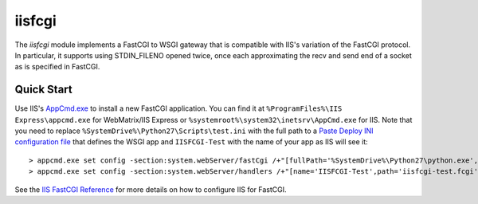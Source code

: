 =======
iisfcgi
=======

The `iisfcgi` module implements a FastCGI to WSGI gateway that is
compatible with IIS's variation of the FastCGI protocol.  In
particular, it supports using STDIN_FILENO opened twice, once each
approximating the recv and send end of a socket as is specified in
FastCGI.

Quick Start
===========

Use IIS's `AppCmd.exe
<http://learn.iis.net/page.aspx/114/getting-started-with-appcmdexe/>`_
to install a new FastCGI application.  You can find it at
``%ProgramFiles%\IIS Express\appcmd.exe`` for WebMatrix/IIS Express or
``%systemroot%\system32\inetsrv\AppCmd.exe`` for IIS.  Note that you
need to replace ``%SystemDrive%\Python27\Scripts\test.ini`` with the
full path to a `Paste Deploy INI configuration file
<http://pythonpaste.org/deploy/index.html?highlight=loadapp#introduction>`_
that defines the WSGI app and ``IISFCGI-Test`` with the name of your
app as IIS will see it::

    > appcmd.exe set config -section:system.webServer/fastCgi /+"[fullPath='%SystemDrive%\Python27\python.exe',arguments='-u %SystemDrive%\Python27\Scripts\iisfcgi-script.py -c %SystemDrive%\Python27\Scripts\test.ini',maxInstances='%NUMBER_OF_PROCESSORS%',monitorChangesTo='%SystemDrive%\Python27\Scripts\test.ini']" /commit:apphost
    > appcmd.exe set config -section:system.webServer/handlers /+"[name='IISFCGI-Test',path='iisfcgi-test.fcgi',verb='*',modules='FastCgiModule',scriptProcessor='%SystemDrive%\Python27\python.exe|-u %SystemDrive%\Python27\Scripts\iisfcgi-script.py -c %SystemDrive%\Python27\Scripts\test.ini']" /commit:apphost

See the `IIS FastCGI Reference
<http://www.iis.net/ConfigReference/system.webServer/fastCgi>`_ for
more details on how to configure IIS for FastCGI.
